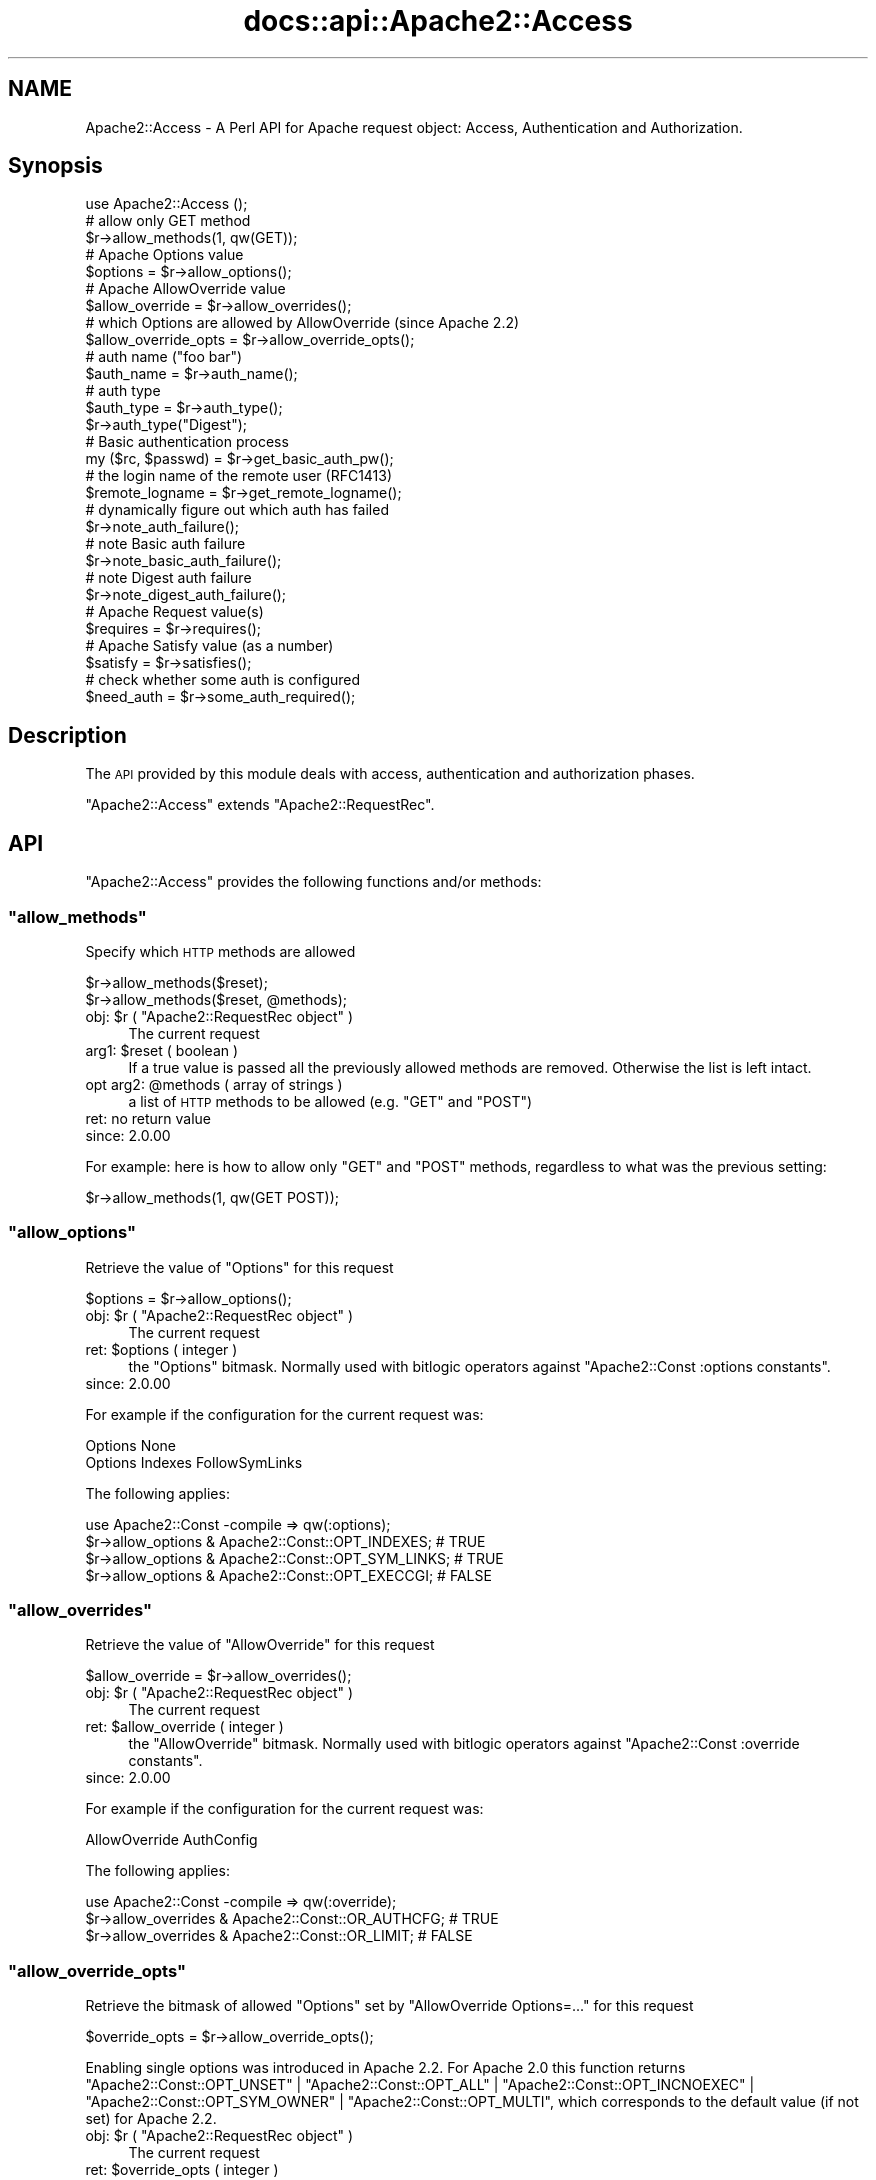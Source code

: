 .\" Automatically generated by Pod::Man 2.28 (Pod::Simple 3.28)
.\"
.\" Standard preamble:
.\" ========================================================================
.de Sp \" Vertical space (when we can't use .PP)
.if t .sp .5v
.if n .sp
..
.de Vb \" Begin verbatim text
.ft CW
.nf
.ne \\$1
..
.de Ve \" End verbatim text
.ft R
.fi
..
.\" Set up some character translations and predefined strings.  \*(-- will
.\" give an unbreakable dash, \*(PI will give pi, \*(L" will give a left
.\" double quote, and \*(R" will give a right double quote.  \*(C+ will
.\" give a nicer C++.  Capital omega is used to do unbreakable dashes and
.\" therefore won't be available.  \*(C` and \*(C' expand to `' in nroff,
.\" nothing in troff, for use with C<>.
.tr \(*W-
.ds C+ C\v'-.1v'\h'-1p'\s-2+\h'-1p'+\s0\v'.1v'\h'-1p'
.ie n \{\
.    ds -- \(*W-
.    ds PI pi
.    if (\n(.H=4u)&(1m=24u) .ds -- \(*W\h'-12u'\(*W\h'-12u'-\" diablo 10 pitch
.    if (\n(.H=4u)&(1m=20u) .ds -- \(*W\h'-12u'\(*W\h'-8u'-\"  diablo 12 pitch
.    ds L" ""
.    ds R" ""
.    ds C` ""
.    ds C' ""
'br\}
.el\{\
.    ds -- \|\(em\|
.    ds PI \(*p
.    ds L" ``
.    ds R" ''
.    ds C`
.    ds C'
'br\}
.\"
.\" Escape single quotes in literal strings from groff's Unicode transform.
.ie \n(.g .ds Aq \(aq
.el       .ds Aq '
.\"
.\" If the F register is turned on, we'll generate index entries on stderr for
.\" titles (.TH), headers (.SH), subsections (.SS), items (.Ip), and index
.\" entries marked with X<> in POD.  Of course, you'll have to process the
.\" output yourself in some meaningful fashion.
.\"
.\" Avoid warning from groff about undefined register 'F'.
.de IX
..
.nr rF 0
.if \n(.g .if rF .nr rF 1
.if (\n(rF:(\n(.g==0)) \{
.    if \nF \{
.        de IX
.        tm Index:\\$1\t\\n%\t"\\$2"
..
.        if !\nF==2 \{
.            nr % 0
.            nr F 2
.        \}
.    \}
.\}
.rr rF
.\"
.\" Accent mark definitions (@(#)ms.acc 1.5 88/02/08 SMI; from UCB 4.2).
.\" Fear.  Run.  Save yourself.  No user-serviceable parts.
.    \" fudge factors for nroff and troff
.if n \{\
.    ds #H 0
.    ds #V .8m
.    ds #F .3m
.    ds #[ \f1
.    ds #] \fP
.\}
.if t \{\
.    ds #H ((1u-(\\\\n(.fu%2u))*.13m)
.    ds #V .6m
.    ds #F 0
.    ds #[ \&
.    ds #] \&
.\}
.    \" simple accents for nroff and troff
.if n \{\
.    ds ' \&
.    ds ` \&
.    ds ^ \&
.    ds , \&
.    ds ~ ~
.    ds /
.\}
.if t \{\
.    ds ' \\k:\h'-(\\n(.wu*8/10-\*(#H)'\'\h"|\\n:u"
.    ds ` \\k:\h'-(\\n(.wu*8/10-\*(#H)'\`\h'|\\n:u'
.    ds ^ \\k:\h'-(\\n(.wu*10/11-\*(#H)'^\h'|\\n:u'
.    ds , \\k:\h'-(\\n(.wu*8/10)',\h'|\\n:u'
.    ds ~ \\k:\h'-(\\n(.wu-\*(#H-.1m)'~\h'|\\n:u'
.    ds / \\k:\h'-(\\n(.wu*8/10-\*(#H)'\z\(sl\h'|\\n:u'
.\}
.    \" troff and (daisy-wheel) nroff accents
.ds : \\k:\h'-(\\n(.wu*8/10-\*(#H+.1m+\*(#F)'\v'-\*(#V'\z.\h'.2m+\*(#F'.\h'|\\n:u'\v'\*(#V'
.ds 8 \h'\*(#H'\(*b\h'-\*(#H'
.ds o \\k:\h'-(\\n(.wu+\w'\(de'u-\*(#H)/2u'\v'-.3n'\*(#[\z\(de\v'.3n'\h'|\\n:u'\*(#]
.ds d- \h'\*(#H'\(pd\h'-\w'~'u'\v'-.25m'\f2\(hy\fP\v'.25m'\h'-\*(#H'
.ds D- D\\k:\h'-\w'D'u'\v'-.11m'\z\(hy\v'.11m'\h'|\\n:u'
.ds th \*(#[\v'.3m'\s+1I\s-1\v'-.3m'\h'-(\w'I'u*2/3)'\s-1o\s+1\*(#]
.ds Th \*(#[\s+2I\s-2\h'-\w'I'u*3/5'\v'-.3m'o\v'.3m'\*(#]
.ds ae a\h'-(\w'a'u*4/10)'e
.ds Ae A\h'-(\w'A'u*4/10)'E
.    \" corrections for vroff
.if v .ds ~ \\k:\h'-(\\n(.wu*9/10-\*(#H)'\s-2\u~\d\s+2\h'|\\n:u'
.if v .ds ^ \\k:\h'-(\\n(.wu*10/11-\*(#H)'\v'-.4m'^\v'.4m'\h'|\\n:u'
.    \" for low resolution devices (crt and lpr)
.if \n(.H>23 .if \n(.V>19 \
\{\
.    ds : e
.    ds 8 ss
.    ds o a
.    ds d- d\h'-1'\(ga
.    ds D- D\h'-1'\(hy
.    ds th \o'bp'
.    ds Th \o'LP'
.    ds ae ae
.    ds Ae AE
.\}
.rm #[ #] #H #V #F C
.\" ========================================================================
.\"
.IX Title "docs::api::Apache2::Access 3"
.TH docs::api::Apache2::Access 3 "2011-02-08" "perl v5.20.0" "User Contributed Perl Documentation"
.\" For nroff, turn off justification.  Always turn off hyphenation; it makes
.\" way too many mistakes in technical documents.
.if n .ad l
.nh
.SH "NAME"
Apache2::Access \- A Perl API for Apache request object: Access,
Authentication and Authorization.
.SH "Synopsis"
.IX Header "Synopsis"
.Vb 1
\&  use Apache2::Access ();
\&  
\&  # allow only GET method
\&  $r\->allow_methods(1, qw(GET));
\&  
\&  # Apache Options value
\&  $options = $r\->allow_options();
\&  
\&  # Apache AllowOverride value
\&  $allow_override = $r\->allow_overrides();
\&  
\&  # which Options are allowed by AllowOverride (since Apache 2.2)
\&  $allow_override_opts = $r\->allow_override_opts();
\&  
\&  # auth name ("foo bar")
\&  $auth_name = $r\->auth_name();
\&  
\&  # auth type
\&  $auth_type = $r\->auth_type();
\&  $r\->auth_type("Digest");
\&  
\&  # Basic authentication process
\&  my ($rc, $passwd) = $r\->get_basic_auth_pw();
\&  
\&  # the login name of the remote user (RFC1413)
\&  $remote_logname = $r\->get_remote_logname();
\&  
\&  # dynamically figure out which auth has failed
\&  $r\->note_auth_failure();
\&  
\&  # note Basic auth failure
\&  $r\->note_basic_auth_failure();
\&  
\&  # note Digest auth failure
\&  $r\->note_digest_auth_failure();
\&  
\&  # Apache Request value(s)
\&  $requires = $r\->requires();
\&  
\&  # Apache Satisfy value (as a number)
\&  $satisfy = $r\->satisfies();
\&  
\&  # check whether some auth is configured
\&  $need_auth = $r\->some_auth_required();
.Ve
.SH "Description"
.IX Header "Description"
The \s-1API\s0 provided by this module deals with access, authentication and
authorization phases.
.PP
\&\f(CW\*(C`Apache2::Access\*(C'\fR extends
\&\f(CW\*(C`Apache2::RequestRec\*(C'\fR.
.SH "API"
.IX Header "API"
\&\f(CW\*(C`Apache2::Access\*(C'\fR provides the following functions and/or methods:
.ie n .SS """allow_methods"""
.el .SS "\f(CWallow_methods\fP"
.IX Subsection "allow_methods"
Specify which \s-1HTTP\s0 methods are allowed
.PP
.Vb 2
\&  $r\->allow_methods($reset);
\&  $r\->allow_methods($reset, @methods);
.Ve
.ie n .IP "obj: $r ( ""Apache2::RequestRec object"" )" 4
.el .IP "obj: \f(CW$r\fR ( \f(CWApache2::RequestRec object\fR )" 4
.IX Item "obj: $r ( Apache2::RequestRec object )"
The current request
.ie n .IP "arg1: $reset ( boolean )" 4
.el .IP "arg1: \f(CW$reset\fR ( boolean )" 4
.IX Item "arg1: $reset ( boolean )"
If a true value is passed all the previously allowed methods are
removed. Otherwise the list is left intact.
.ie n .IP "opt arg2: @methods ( array of strings )" 4
.el .IP "opt arg2: \f(CW@methods\fR ( array of strings )" 4
.IX Item "opt arg2: @methods ( array of strings )"
a list of \s-1HTTP\s0 methods to be allowed (e.g. \f(CW\*(C`GET\*(C'\fR and \f(CW\*(C`POST\*(C'\fR)
.IP "ret: no return value" 4
.IX Item "ret: no return value"
.PD 0
.IP "since: 2.0.00" 4
.IX Item "since: 2.0.00"
.PD
.PP
For example: here is how to allow only \f(CW\*(C`GET\*(C'\fR and \f(CW\*(C`POST\*(C'\fR methods,
regardless to what was the previous setting:
.PP
.Vb 1
\&  $r\->allow_methods(1, qw(GET POST));
.Ve
.ie n .SS """allow_options"""
.el .SS "\f(CWallow_options\fP"
.IX Subsection "allow_options"
Retrieve the value of \f(CW\*(C`Options\*(C'\fR for this request
.PP
.Vb 1
\&  $options = $r\->allow_options();
.Ve
.ie n .IP "obj: $r ( ""Apache2::RequestRec object"" )" 4
.el .IP "obj: \f(CW$r\fR ( \f(CWApache2::RequestRec object\fR )" 4
.IX Item "obj: $r ( Apache2::RequestRec object )"
The current request
.ie n .IP "ret: $options ( integer )" 4
.el .IP "ret: \f(CW$options\fR ( integer )" 4
.IX Item "ret: $options ( integer )"
the \f(CW\*(C`Options\*(C'\fR bitmask. Normally used with bitlogic operators against
\&\f(CW\*(C`Apache2::Const :options
constants\*(C'\fR.
.IP "since: 2.0.00" 4
.IX Item "since: 2.0.00"
.PP
For example if the configuration for the current request was:
.PP
.Vb 2
\&  Options None
\&  Options Indexes FollowSymLinks
.Ve
.PP
The following applies:
.PP
.Vb 4
\&  use Apache2::Const \-compile => qw(:options);
\&  $r\->allow_options & Apache2::Const::OPT_INDEXES;   # TRUE
\&  $r\->allow_options & Apache2::Const::OPT_SYM_LINKS; # TRUE
\&  $r\->allow_options & Apache2::Const::OPT_EXECCGI;   # FALSE
.Ve
.ie n .SS """allow_overrides"""
.el .SS "\f(CWallow_overrides\fP"
.IX Subsection "allow_overrides"
Retrieve the value of \f(CW\*(C`AllowOverride\*(C'\fR for this request
.PP
.Vb 1
\&  $allow_override = $r\->allow_overrides();
.Ve
.ie n .IP "obj: $r ( ""Apache2::RequestRec object"" )" 4
.el .IP "obj: \f(CW$r\fR ( \f(CWApache2::RequestRec object\fR )" 4
.IX Item "obj: $r ( Apache2::RequestRec object )"
The current request
.ie n .IP "ret: $allow_override ( integer )" 4
.el .IP "ret: \f(CW$allow_override\fR ( integer )" 4
.IX Item "ret: $allow_override ( integer )"
the \f(CW\*(C`AllowOverride\*(C'\fR bitmask. Normally used with bitlogic operators
against \f(CW\*(C`Apache2::Const :override
constants\*(C'\fR.
.IP "since: 2.0.00" 4
.IX Item "since: 2.0.00"
.PP
For example if the configuration for the current request was:
.PP
.Vb 1
\&  AllowOverride AuthConfig
.Ve
.PP
The following applies:
.PP
.Vb 3
\&  use Apache2::Const \-compile => qw(:override);
\&  $r\->allow_overrides & Apache2::Const::OR_AUTHCFG; # TRUE
\&  $r\->allow_overrides & Apache2::Const::OR_LIMIT; # FALSE
.Ve
.ie n .SS """allow_override_opts"""
.el .SS "\f(CWallow_override_opts\fP"
.IX Subsection "allow_override_opts"
Retrieve the bitmask of allowed \f(CW\*(C`Options\*(C'\fR set by \f(CW\*(C`AllowOverride Options=...\*(C'\fR
for this request
.PP
.Vb 1
\&  $override_opts = $r\->allow_override_opts();
.Ve
.PP
Enabling single options was introduced in Apache 2.2. For Apache 2.0 this
function returns
\&\f(CW\*(C`Apache2::Const::OPT_UNSET\*(C'\fR |
\&\f(CW\*(C`Apache2::Const::OPT_ALL\*(C'\fR |
\&\f(CW\*(C`Apache2::Const::OPT_INCNOEXEC\*(C'\fR |
\&\f(CW\*(C`Apache2::Const::OPT_SYM_OWNER\*(C'\fR |
\&\f(CW\*(C`Apache2::Const::OPT_MULTI\*(C'\fR,
which corresponds to the default value (if not set) for Apache 2.2.
.ie n .IP "obj: $r ( ""Apache2::RequestRec object"" )" 4
.el .IP "obj: \f(CW$r\fR ( \f(CWApache2::RequestRec object\fR )" 4
.IX Item "obj: $r ( Apache2::RequestRec object )"
The current request
.ie n .IP "ret: $override_opts ( integer )" 4
.el .IP "ret: \f(CW$override_opts\fR ( integer )" 4
.IX Item "ret: $override_opts ( integer )"
the override options bitmask. Normally used with bitlogic operators
against \f(CW\*(C`Apache2::Const :options
constants\*(C'\fR.
.IP "since: 2.0.3" 4
.IX Item "since: 2.0.3"
.PP
For example if the configuration for the current request was:
.PP
.Vb 1
\&  AllowOverride Options=Indexes,ExecCGI
.Ve
.PP
The following applies:
.PP
.Vb 3
\&  use Apache2::Const \-compile => qw(:options);
\&  $r\->allow_override_opts & Apache2::Const::OPT_EXECCGI; # TRUE
\&  $r\->allow_override_opts & Apache2::Const::OPT_SYM_LINKS; # FALSE
.Ve
.ie n .SS """auth_name"""
.el .SS "\f(CWauth_name\fP"
.IX Subsection "auth_name"
Get/set the current Authorization realm (the per directory
configuration directive \f(CW\*(C`AuthName\*(C'\fR):
.PP
.Vb 2
\&  $auth_name = $r\->auth_name();
\&  $auth_name = $r\->auth_name($new_auth_name);
.Ve
.ie n .IP "obj: $r ( ""Apache2::RequestRec object"" )" 4
.el .IP "obj: \f(CW$r\fR ( \f(CWApache2::RequestRec object\fR )" 4
.IX Item "obj: $r ( Apache2::RequestRec object )"
The current request
.ie n .IP "opt arg1: $new_auth_name ( string )" 4
.el .IP "opt arg1: \f(CW$new_auth_name\fR ( string )" 4
.IX Item "opt arg1: $new_auth_name ( string )"
If \f(CW$new_auth_name\fR is passed a new \f(CW\*(C`AuthName\*(C'\fR value is set
.ie n .IP "ret: ""$"" ( integer )" 4
.el .IP "ret: \f(CW$\fR ( integer )" 4
.IX Item "ret: $ ( integer )"
The current value of \f(CW\*(C`AuthName\*(C'\fR
.IP "since: 2.0.00" 4
.IX Item "since: 2.0.00"
.PP
The \f(CW\*(C`AuthName\*(C'\fR directive creates protection realm within the server
document space. To quote \s-1RFC 1945 \s0\*(L"These realms allow the protected
resources on a server to be partitioned into a set of protection
spaces, each with its own authentication scheme and/or authorization
database.\*(R" The client uses the root \s-1URL\s0 of the server to determine
which authentication credentials to send with each \s-1HTTP\s0 request. These
credentials are tagged with the name of the authentication realm that
created them.  Then during the authentication stage the server uses
the current authentication realm, from \f(CW\*(C`$r\->auth_name\*(C'\fR, to
determine which set of credentials to authenticate.
.ie n .SS """auth_type"""
.el .SS "\f(CWauth_type\fP"
.IX Subsection "auth_type"
Get/set the type of authorization required for this request (the per
directory configuration directive \f(CW\*(C`AuthType\*(C'\fR):
.PP
.Vb 2
\&  $auth_type = $r\->auth_type();
\&  $auth_type = $r\->auth_type($new_auth_type);
.Ve
.ie n .IP "obj: $r ( ""Apache2::RequestRec object"" )" 4
.el .IP "obj: \f(CW$r\fR ( \f(CWApache2::RequestRec object\fR )" 4
.IX Item "obj: $r ( Apache2::RequestRec object )"
The current request
.ie n .IP "opt arg1: $new_auth_type ( string )" 4
.el .IP "opt arg1: \f(CW$new_auth_type\fR ( string )" 4
.IX Item "opt arg1: $new_auth_type ( string )"
If \f(CW$new_auth_type\fR is passed a new \f(CW\*(C`AuthType\*(C'\fR value is set
.ie n .IP "ret: ""$"" ( integer )" 4
.el .IP "ret: \f(CW$\fR ( integer )" 4
.IX Item "ret: $ ( integer )"
The current value of \f(CW\*(C`AuthType\*(C'\fR
.IP "since: 2.0.00" 4
.IX Item "since: 2.0.00"
.PP
Normally \f(CW\*(C`AuthType\*(C'\fR would be set to \f(CW\*(C`Basic\*(C'\fR to use the basic
authentication scheme defined in \s-1RFC 1945, \s0\fIHypertext Transfer
Protocol \*(-- \s-1HTTP/1.0\s0\fR. However, you could set to something else and
implement your own authentication scheme.
.ie n .SS """get_basic_auth_pw"""
.el .SS "\f(CWget_basic_auth_pw\fP"
.IX Subsection "get_basic_auth_pw"
Get the password from the request headers
.PP
.Vb 1
\&  my ($rc, $passwd) = $r\->get_basic_auth_pw();
.Ve
.ie n .IP "obj: $r ( ""Apache2::RequestRec object"" )" 4
.el .IP "obj: \f(CW$r\fR ( \f(CWApache2::RequestRec object\fR )" 4
.IX Item "obj: $r ( Apache2::RequestRec object )"
The current request
.ie n .IP "ret1: $rc ( ""Apache2::Const constant"" )" 4
.el .IP "ret1: \f(CW$rc\fR ( \f(CWApache2::Const constant\fR )" 4
.IX Item "ret1: $rc ( Apache2::Const constant )"
\&\f(CW\*(C`Apache2::Const::OK\*(C'\fR if the \f(CW$passwd\fR value is set (and assured a correct
value in
\&\f(CW\*(C`$r\->user\*(C'\fR);
otherwise it returns an error code, either
\&\f(CW\*(C`Apache2::Const::HTTP_INTERNAL_SERVER_ERROR\*(C'\fR if things are really confused,
\&\f(CW\*(C`Apache2::Const::HTTP_UNAUTHORIZED\*(C'\fR if no authentication at all seemed to be
in use, or \f(CW\*(C`Apache2::Const::DECLINED\*(C'\fR if there was authentication, but it
wasn't \f(CW\*(C`Basic\*(C'\fR (in which case, the caller should presumably decline
as well).
.ie n .IP "ret2: $ret (string)" 4
.el .IP "ret2: \f(CW$ret\fR (string)" 4
.IX Item "ret2: $ret (string)"
The password as set in the headers (decoded)
.IP "since: 2.0.00" 4
.IX Item "since: 2.0.00"
.PP
If \f(CW\*(C`AuthType\*(C'\fR is not set, this handler first sets it
to \f(CW\*(C`Basic\*(C'\fR.
.ie n .SS """get_remote_logname"""
.el .SS "\f(CWget_remote_logname\fP"
.IX Subsection "get_remote_logname"
Retrieve the login name of the remote user (\s-1RFC1413\s0)
.PP
.Vb 1
\&  $remote_logname = $r\->get_remote_logname();
.Ve
.ie n .IP "obj: $r ( ""Apache2::RequestRec object"" )" 4
.el .IP "obj: \f(CW$r\fR ( \f(CWApache2::RequestRec object\fR )" 4
.IX Item "obj: $r ( Apache2::RequestRec object )"
The current request
.ie n .IP "ret: $remote_logname ( string )" 4
.el .IP "ret: \f(CW$remote_logname\fR ( string )" 4
.IX Item "ret: $remote_logname ( string )"
The username of the user logged in to the client machine, or an empty
string if it could not be determined via \s-1RFC1413,\s0 which involves
querying the client's identd or auth daemon.
.IP "since: 2.0.00" 4
.IX Item "since: 2.0.00"
.PP
Do not confuse this method with
\&\f(CW\*(C`$r\->user\*(C'\fR, which
provides the username provided by the user during the server
authentication.
.ie n .SS """note_auth_failure"""
.el .SS "\f(CWnote_auth_failure\fP"
.IX Subsection "note_auth_failure"
Setup the output headers so that the client knows how to authenticate
itself the next time, if an authentication request failed.  This
function works for both basic and digest authentication
.PP
.Vb 1
\&  $r\->note_auth_failure();
.Ve
.ie n .IP "obj: $r ( ""Apache2::RequestRec object"" )" 4
.el .IP "obj: \f(CW$r\fR ( \f(CWApache2::RequestRec object\fR )" 4
.IX Item "obj: $r ( Apache2::RequestRec object )"
The current request
.IP "ret: no return value" 4
.IX Item "ret: no return value"
.PD 0
.IP "since: 2.0.00" 4
.IX Item "since: 2.0.00"
.PD
.PP
This method requires \f(CW\*(C`AuthType\*(C'\fR to be set to \f(CW\*(C`Basic\*(C'\fR or
\&\f(CW\*(C`Digest\*(C'\fR. Depending on the setting it'll call either
\&\f(CW\*(C`$r\->note_basic_auth_failure\*(C'\fR or
\&\f(CW\*(C`$r\->note_digest_auth_failure\*(C'\fR.
.ie n .SS """note_basic_auth_failure"""
.el .SS "\f(CWnote_basic_auth_failure\fP"
.IX Subsection "note_basic_auth_failure"
Setup the output headers so that the client knows how to authenticate
itself the next time, if an authentication request failed.  This
function works only for basic authentication
.PP
.Vb 1
\&  $r\->note_basic_auth_failure();
.Ve
.ie n .IP "obj: $r ( ""Apache2::RequestRec object"" )" 4
.el .IP "obj: \f(CW$r\fR ( \f(CWApache2::RequestRec object\fR )" 4
.IX Item "obj: $r ( Apache2::RequestRec object )"
The current request
.IP "ret: no return value" 4
.IX Item "ret: no return value"
.PD 0
.IP "since: 2.0.00" 4
.IX Item "since: 2.0.00"
.PD
.ie n .SS """note_digest_auth_failure"""
.el .SS "\f(CWnote_digest_auth_failure\fP"
.IX Subsection "note_digest_auth_failure"
Setup the output headers so that the client knows how to authenticate
itself the next time, if an authentication request failed.  This
function works only for digest authentication.
.PP
.Vb 1
\&  $r\->note_digest_auth_failure();
.Ve
.ie n .IP "obj: $r ( ""Apache2::RequestRec object"" )" 4
.el .IP "obj: \f(CW$r\fR ( \f(CWApache2::RequestRec object\fR )" 4
.IX Item "obj: $r ( Apache2::RequestRec object )"
The current request
.IP "ret: no return value" 4
.IX Item "ret: no return value"
.PD 0
.IP "since: 2.0.00" 4
.IX Item "since: 2.0.00"
.PD
.ie n .SS """requires"""
.el .SS "\f(CWrequires\fP"
.IX Subsection "requires"
Retrieve information about all of the requires directives for this request
.PP
.Vb 1
\&  $requires = $r\->requires
.Ve
.ie n .IP "obj: $r ( ""Apache2::RequestRec object"" )" 4
.el .IP "obj: \f(CW$r\fR ( \f(CWApache2::RequestRec object\fR )" 4
.IX Item "obj: $r ( Apache2::RequestRec object )"
The current request
.ie n .IP "ret: $requires ( \s-1ARRAY\s0 ref )" 4
.el .IP "ret: \f(CW$requires\fR ( \s-1ARRAY\s0 ref )" 4
.IX Item "ret: $requires ( ARRAY ref )"
Returns an array reference of hash references, containing information
related to the \f(CW\*(C`require\*(C'\fR directive.
.IP "since: 2.0.00" 4
.IX Item "since: 2.0.00"
.PP
This is normally used for access control.
.PP
For example if the configuration had the following require directives:
.PP
.Vb 2
\&    Require user  goo bar
\&    Require group bar tar
.Ve
.PP
this method will return the following datastructure:
.PP
.Vb 10
\&  [
\&    {
\&      \*(Aqmethod_mask\*(Aq => \-1,
\&      \*(Aqrequirement\*(Aq => \*(Aquser goo bar\*(Aq
\&    },
\&    {
\&      \*(Aqmethod_mask\*(Aq => \-1,
\&      \*(Aqrequirement\*(Aq => \*(Aqgroup bar tar\*(Aq
\&    }
\&  ];
.Ve
.PP
The \fIrequirement\fR field is what was passed to the \f(CW\*(C`Require\*(C'\fR
directive.  The \fImethod_mask\fR field is a bitmask which can be
modified by the \f(CW\*(C`Limit\*(C'\fR directive, but normally it can be safely
ignored as it's mostly used internally. For example if the
configuration was:
.PP
.Vb 5
\&    Require user goo bar
\&    Require group bar tar
\&    <Limit POST>
\&       Require valid\-user
\&    </Limit>
.Ve
.PP
and the request method was \f(CW\*(C`POST\*(C'\fR, \f(CW\*(C`$r\->requires\*(C'\fR will return:
.PP
.Vb 10
\&  [
\&    {
\&      \*(Aqmethod_mask\*(Aq => \-1,
\&      \*(Aqrequirement\*(Aq => \*(Aquser goo bar\*(Aq
\&    },
\&    {
\&      \*(Aqmethod_mask\*(Aq => \-1,
\&      \*(Aqrequirement\*(Aq => \*(Aqgroup bar tar\*(Aq
\&    }
\&    {
\&      \*(Aqmethod_mask\*(Aq => 4,
\&      \*(Aqrequirement\*(Aq => \*(Aqvalid\-user\*(Aq
\&    }
\&  ];
.Ve
.PP
But if the request method was \f(CW\*(C`GET\*(C'\fR, it will return only:
.PP
.Vb 10
\&  [
\&    {
\&      \*(Aqmethod_mask\*(Aq => \-1,
\&      \*(Aqrequirement\*(Aq => \*(Aquser goo bar\*(Aq
\&    },
\&    {
\&      \*(Aqmethod_mask\*(Aq => \-1,
\&      \*(Aqrequirement\*(Aq => \*(Aqgroup bar tar\*(Aq
\&    }
\&  ];
.Ve
.PP
As you can see Apache gives you the requirements relevant for the
current request, so the \fImethod_mask\fR is irrelevant.
.PP
It is also a good time to remind that in the general case, access
control directives should not be placed within a <Limit>
section.  Refer to the Apache documentation for more information.
.PP
Using the same configuration and assuming that the request was of type
\&\s-1POST,\s0 the following code inside an Auth handler:
.PP
.Vb 3
\&  my %require =
\&      map { my ($k, $v) = split /\es+/, $_\->{requirement}, 2; ($k, $v||\*(Aq\*(Aq) }
\&      @{ $r\->requires };
.Ve
.PP
will populate \f(CW%require\fR with the following pairs:
.PP
.Vb 3
\&  \*(Aqgroup\*(Aq => \*(Aqbar tar\*(Aq,
\&  \*(Aquser\*(Aq => \*(Aqgoo bar\*(Aq,
\&  \*(Aqvalid\-user\*(Aq => \*(Aq\*(Aq,
.Ve
.ie n .SS """satisfies"""
.el .SS "\f(CWsatisfies\fP"
.IX Subsection "satisfies"
How the requires lines must be met. What's the applicable value of the
\&\f(CW\*(C`Satisfy\*(C'\fR directive:
.PP
.Vb 1
\&  $satisfy = $r\->satisfies();
.Ve
.ie n .IP "obj: $r ( ""Apache2::RequestRec object"" )" 4
.el .IP "obj: \f(CW$r\fR ( \f(CWApache2::RequestRec object\fR )" 4
.IX Item "obj: $r ( Apache2::RequestRec object )"
The current request
.ie n .IP "ret: $satisfy ( integer )" 4
.el .IP "ret: \f(CW$satisfy\fR ( integer )" 4
.IX Item "ret: $satisfy ( integer )"
How the requirements must be met.  One of the \f(CW\*(C`Apache2::Const
:satisfy constants\*(C'\fR:
.Sp
\&\f(CW\*(C`Apache2::Const::SATISFY_ANY\*(C'\fR,
\&\f(CW\*(C`Apache2::Const::SATISFY_ALL\*(C'\fR
and
\&\f(CW\*(C`Apache2::Const::SATISFY_NOSPEC\*(C'\fR.
.IP "since: 2.0.00" 4
.IX Item "since: 2.0.00"
.PP
See the documentation for the \f(CW\*(C`Satisfy\*(C'\fR directive in the Apache
documentation.
.ie n .SS """some_auth_required"""
.el .SS "\f(CWsome_auth_required\fP"
.IX Subsection "some_auth_required"
Can be used within any handler to determine if any authentication is
required for the current request:
.PP
.Vb 1
\&  $need_auth = $r\->some_auth_required();
.Ve
.ie n .IP "obj: $r ( ""Apache2::RequestRec object"" )" 4
.el .IP "obj: \f(CW$r\fR ( \f(CWApache2::RequestRec object\fR )" 4
.IX Item "obj: $r ( Apache2::RequestRec object )"
The current request
.ie n .IP "ret: $need_auth ( boolean )" 4
.el .IP "ret: \f(CW$need_auth\fR ( boolean )" 4
.IX Item "ret: $need_auth ( boolean )"
\&\s-1TRUE\s0 if authentication is required, \s-1FALSE\s0 otherwise
.IP "since: 2.0.00" 4
.IX Item "since: 2.0.00"
.SH "See Also"
.IX Header "See Also"
mod_perl 2.0 documentation.
.SH "Copyright"
.IX Header "Copyright"
mod_perl 2.0 and its core modules are copyrighted under
The Apache Software License, Version 2.0.
.SH "Authors"
.IX Header "Authors"
The mod_perl development team and numerous
contributors.
